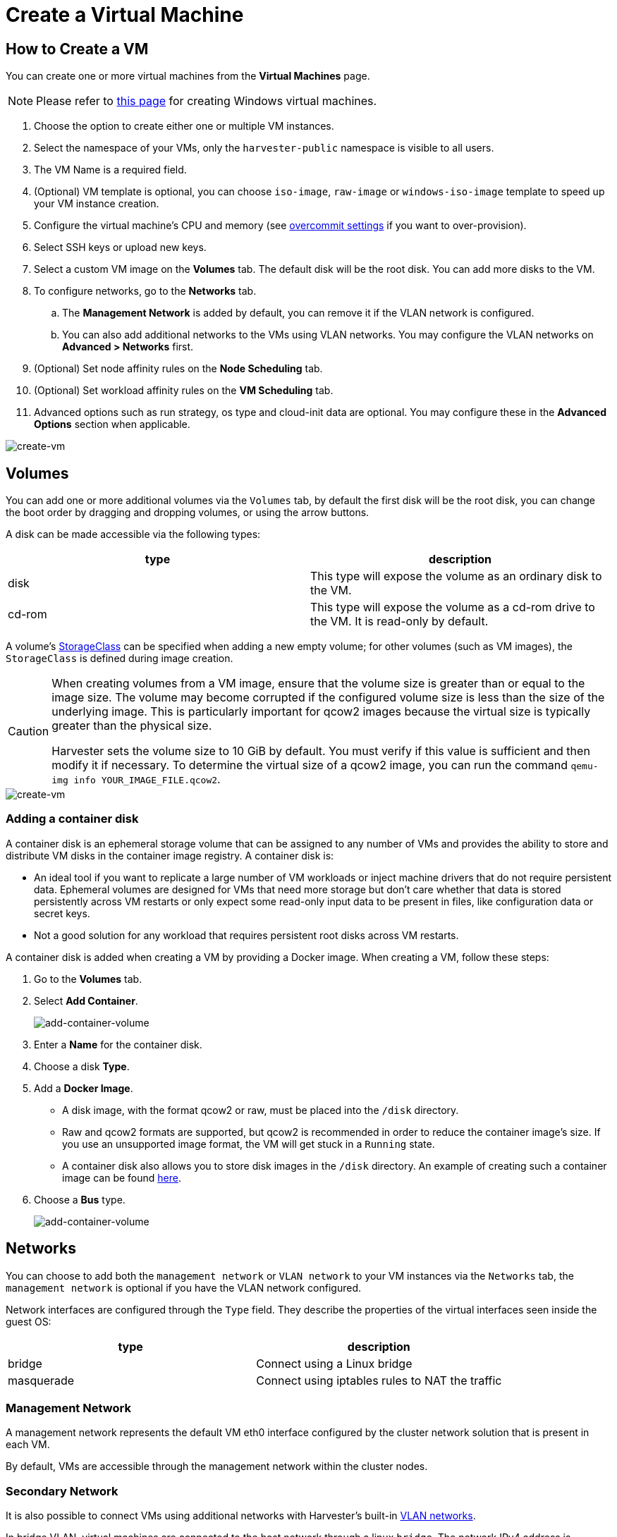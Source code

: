 = Create a Virtual Machine

== How to Create a VM

You can create one or more virtual machines from the *Virtual Machines* page.

[NOTE]
====
Please refer to xref:./create-windows-vm.adoc[this page] for creating Windows virtual machines.
====

. Choose the option to create either one or multiple VM instances.
. Select the namespace of your VMs, only the `harvester-public` namespace is visible to all users.
. The VM Name is a required field.
. (Optional) VM template is optional, you can choose `iso-image`, `raw-image` or `windows-iso-image` template to speed up your VM instance creation.
. Configure the virtual machine's CPU and memory (see xref:../advanced/settings.adoc#_overcommit_config[overcommit settings] if you want to over-provision).
. Select SSH keys or upload new keys.
. Select a custom VM image on the *Volumes* tab. The default disk will be the root disk. You can add more disks to the VM.
. To configure networks, go to the *Networks* tab.
 .. The *Management Network* is added by default, you can remove it if the VLAN network is configured.
 .. You can also add additional networks to the VMs using VLAN networks. You may configure the VLAN networks on **Advanced > Networks** first.
. (Optional) Set node affinity rules on the *Node Scheduling* tab.
. (Optional) Set workload affinity rules on the *VM Scheduling* tab.
. Advanced options such as run strategy, os type and cloud-init data are optional. You may configure these in the *Advanced Options* section when applicable.

image::vm/create-vm.png[create-vm]

== Volumes

You can add one or more additional volumes via the `Volumes` tab, by default the first disk will be the root disk, you can change the boot order by dragging and dropping volumes, or using the arrow buttons.

A disk can be made accessible via the following types:

|===
| type | description

| disk
| This type will expose the volume as an ordinary disk to the VM.

| cd-rom
| This type will expose the volume as a cd-rom drive to the VM. It is read-only by default.
|===

A volume's xref:../advanced/storageclass.adoc[StorageClass] can be specified when adding a new empty volume; for other volumes (such as VM images), the `StorageClass` is defined during image creation.

[CAUTION]
====
When creating volumes from a VM image, ensure that the volume size is greater than or equal to the image size. The volume may become corrupted if the configured volume size is less than the size of the underlying image. This is particularly important for qcow2 images because the virtual size is typically greater than the physical size.

Harvester sets the volume size to 10 GiB by default. You must verify if this value is sufficient and then modify it if necessary. To determine the virtual size of a qcow2 image, you can run the command `qemu-img info YOUR_IMAGE_FILE.qcow2`.
====

image::vm/create-vm-volumes.png[create-vm]

=== Adding a container disk

A container disk is an ephemeral storage volume that can be assigned to any number of VMs and provides the ability to store and distribute VM disks in the container image registry. A container disk is:

* An ideal tool if you want to replicate a large number of VM workloads or inject machine drivers that do not require persistent data. Ephemeral volumes are designed for VMs that need more storage but don't care whether that data is stored persistently across VM restarts or only expect some read-only input data to be present in files, like configuration data or secret keys.
* Not a good solution for any workload that requires persistent root disks across VM restarts.

A container disk is added when creating a VM by providing a Docker image. When creating a VM, follow these steps:

. Go to the *Volumes* tab.
. Select *Add Container*.
+
image::vm/add-container-volume-1.png[add-container-volume]
+
. Enter a *Name* for the container disk.
. Choose a disk *Type*.
. Add a *Docker Image*.
 ** A disk image, with the format qcow2 or raw, must be placed into the `/disk` directory.
 ** Raw and qcow2 formats are supported, but qcow2 is recommended in order to reduce the container image's size. If you use an unsupported image format, the VM will get stuck in a `Running` state.
 ** A container disk also allows you to store disk images in the `/disk` directory. An example of creating such a container image can be found https://kubevirt.io/user-guide/virtual_machines/disks_and_volumes/#containerdisk-workflow-example[here].
. Choose a *Bus* type.
+
image:vm/add-container-volume-2.png[add-container-volume]

== Networks

You can choose to add both the `management network` or `VLAN network` to your VM instances via the `Networks` tab, the `management network` is optional if you have the VLAN network configured.

Network interfaces are configured through the `Type` field. They describe the properties of the virtual interfaces seen inside the guest OS:

|===
| type | description

| bridge
| Connect using a Linux bridge

| masquerade
| Connect using iptables rules to NAT the traffic
|===

=== Management Network

A management network represents the default VM eth0 interface configured by the cluster network solution that is present in each VM.

By default, VMs are accessible through the management network within the cluster nodes.

=== Secondary Network

It is also possible to connect VMs using additional networks with Harvester's built-in xref:../networking/harvester-network.adoc[VLAN networks].

In bridge VLAN, virtual machines are connected to the host network through a linux `bridge`. The network IPv4 address is delegated to the virtual machine via DHCPv4. The virtual machine should be configured to use DHCP to acquire IPv4 addresses.

== Node Scheduling

`Node Scheduling` allows you to constrain which nodes your VMs can be scheduled on based on node labels.

See the https://kubernetes.io/docs/concepts/scheduling-eviction/assign-pod-node/#node-affinity[Kubernetes Node Affinity Documentation] for more details.

== VM Scheduling

`VM Scheduling` allows you to constrain which nodes your VMs can be scheduled on based on the labels of workloads (VMs and Pods) already running on these nodes, instead of the node labels.

For instance, you can combine `Required` with `Affinity` to instruct the scheduler to place VMs from two services in the same zone, enhancing communication efficiency. Likewise, the use of `Preferred` with `Anti-Affinity` can help distribute VMs of a particular service across multiple zones for increased availability.

See the https://kubernetes.io/docs/concepts/scheduling-eviction/assign-pod-node/#inter-pod-affinity-and-anti-affinity[Kubernetes Pod Affinity and Anti-Affinity Documentation] for more details.

== Advanced Options

=== Run Strategy

_Available as of v1.0.2_

Prior to v1.0.2, Harvester used the `Running` (a boolean) field to determine if the VM instance should be running. However, a simple boolean value is not always sufficient to fully describe the user's desired behavior. For example, in some cases the user wants to be able to shut down the instance from inside the virtual machine. If the `running` field is used, the VM will be restarted immediately.

In order to meet the scenario requirements of more users, the `RunStrategy` field is introduced. This is mutually exclusive with `Running` because their conditions overlap somewhat. There are currently four `RunStrategies` defined:

* Always: The VM instance will always exist. If VM instance crashes, a new one will be spawned. This is the same behavior as `Running: true`.
* RerunOnFailure (default): If the previous instance failed in an error state, a VM instance will be respawned. If the guest is successfully stopped (e.g. shut down from inside the guest), it will not be recreated.
* Manual: The presence or absence of a VM instance is controlled only by the `start/stop/restart` VirtualMachine actions.
* Stop: There will be no VM instance. If the guest is already running, it will be stopped. This is the same behavior as `Running: false`.

=== Cloud Configuration

Harvester supports the ability to assign a startup script to a virtual machine instance which is executed automatically when the VM initializes.

These scripts are commonly used to automate injection of users and SSH keys into VMs in order to provide remote access to the machine. For example, a startup script can be used to inject credentials into a VM that allows an Ansible job running on a remote host to access and provision the VM.

==== Cloud-init

https://cloudinit.readthedocs.io/en/latest/[Cloud-init] is a widely adopted project and the industry standard multi-distribution method for cross-platform cloud instance initialization. It is supported across all major cloud image provider like SUSE, Redhat, Ubuntu and etc., cloud-init has established itself as the defacto method of providing startup scripts to VMs.

Harvester supports injecting your custom cloud-init startup scripts into a VM instance through the use of an ephemeral disk. VMs with the cloud-init package installed will detect the ephemeral disk and execute custom user-data and network-data scripts at boot.

Example of password configuration for the default user:

[,YAML]
----
#cloud-config
password: password
chpasswd: { expire: False }
ssh_pwauth: True
----

Example of network-data configuration using DHCP:

[,YAML]
----
network:
  version: 1
  config:
    - type: physical
      name: eth0
      subnets:
        - type: dhcp
    - type: physical
      name: eth1
      subnets:
        - type: dhcp
----

You can also use the `Advanced > Cloud Config Templates` feature to create a pre-defined cloud-init configuration template for the VM.

==== Installing the QEMU guest agent

The QEMU guest agent is a daemon that runs on the virtual machine instance and passes information to the host about the VM, users, file systems, and secondary networks.

`Install guest agent` checkbox is enabled by default when a new VM is created.

image::vm/qga.png[]

[NOTE]
====
If your OS is openSUSE and the version is less than 15.3, please replace `qemu-guest-agent.service` with `qemu-ga.service`.
====

=== TPM Device

_Available as of v1.2.0_

https://en.wikipedia.org/wiki/Trusted_Platform_Module[Trusted Platform Module (TPM)] is a cryptoprocessor that secures hardware using cryptographic keys.

According to https://learn.microsoft.com/en-us/windows/whats-new/windows-11-requirements[Windows 11 Requirements], the TPM 2.0 device is a hard requirement of Windows 11.

In the Harvester UI, you can add an emulated TPM 2.0 device to a VM by checking the `Enable TPM` box in the *Advanced Options* tab.

[NOTE]
====
Currently, only non-persistent vTPMs are supported, and their state is erased after each VM shutdown. Therefore, https://learn.microsoft.com/en-us/windows/security/information-protection/bitlocker/bitlocker-overview[Bitlocker] should not be enabled.
====

== One-time Boot For ISO Installation

When creating a VM to boot from cd-rom, you can use the *bootOrder* option so that the OS can boot from cd-rom during image installation, and boot from the disk when the installation is complete without unmounting the cd-rom.

The following example describes how to install an ISO image using https://get.opensuse.org/leap/15.4/[openSUSE Leap 15.4]:

. Click *Images* in the left sidebar and download the openSUSE Leap 15.4 ISO image.
. Click *Virtual Machines* in the left sidebar, then create a VM. You need to fill up those VM basic configurations.
. Click the *Volumes* tab, In the *Image* field, select the image downloaded in step 1 and ensure *Type* is `cd-rom`
. Click *Add Volume* and select an existing *StorageClass*.
. Drag *Volume* to the top of *Image Volume* as follows. In this way, the *bootOrder* of *Volume* will become `1`.

image::vm/one-time-boot-create-vm-bootorder.png[one-time-boot-create-vm-bootorder]

. Click *Create*.
. Open the VM web-vnc you just created and follow the instructions given by the installer.
. After the installation is complete, reboot the VM  as instructed by the operating system (you can remove the installation media after booting the system).
. After the VM reboots, it will automatically boot from the disk volume and start the operating system.